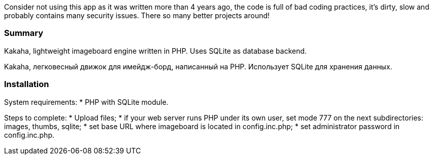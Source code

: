 Consider not using this app as it was written more than 4 years ago, the code is full of bad coding practices, it's dirty, slow and probably contains many security issues. There so many better projects around!

Summary
~~~~~~~
Kakaha, lightweight imageboard engine written in PHP. Uses SQLite as database backend.

Kakaha, легковесный движок для имейдж-борд, написанный на PHP. Использует SQLite для хранения данных.

Installation
~~~~~~~~~~~~

System requirements:
* PHP with SQLite module.

Steps to complete:
* Upload files;
* if your web server runs PHP under its own user, set mode 777 on the next subdirectories: images, thumbs, sqlite;
* set base URL where imageboard is located in config.inc.php;
* set administrator password in config.inc.php.

